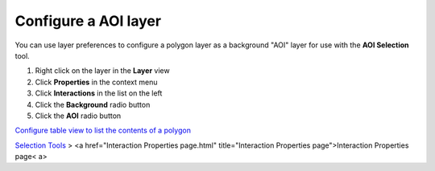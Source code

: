 


Configure a AOI layer
~~~~~~~~~~~~~~~~~~~~~

You can use layer preferences to configure a polygon layer as a
background "AOI" layer for use with the **AOI Selection** tool.


#. Right click on the layer in the **Layer** view
#. Click **Properties** in the context menu
#. Click **Interactions** in the list on the left
#. Click the **Background** radio button
#. Click the **AOI** radio button


`Configure table view to list the contents of a polygon`_

`Selection Tools`_
> <a href="Interaction Properties page.html" title="Interaction
Properties page">Interaction Properties page< a>

.. _Configure table view to list the contents of a polygon: Configure table view to list the contents of a polygon.html
.. _Selection Tools: Selection Tools.html


